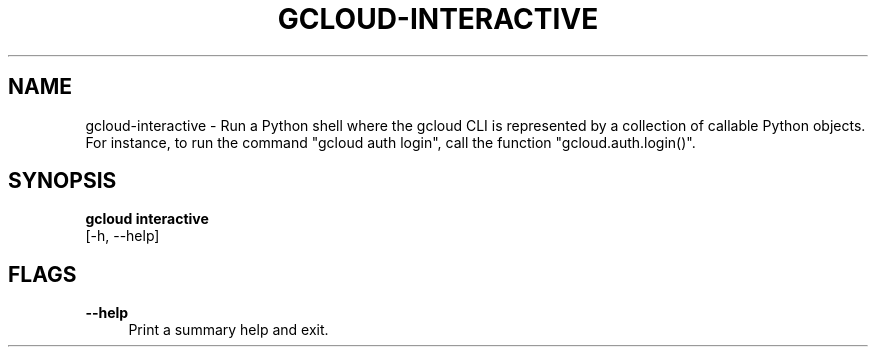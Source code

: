 '\" t
.TH "GCLOUD\-INTERACTIVE" "1"
.ie \n(.g .ds Aq \(aq
.el       .ds Aq '
.nh
.ad l
.SH "NAME"
gcloud-interactive \- Run a Python shell where the gcloud CLI is represented by a collection of callable Python objects\&. For instance, to run the command "gcloud auth login", call the function "gcloud\&.auth\&.login()"\&.
.SH "SYNOPSIS"
.sp
.nf
\fBgcloud interactive\fR
  [\-h, \-\-help]
.fi
.SH "FLAGS"
.PP
\fB\-\-help\fR
.RS 4
Print a summary help and exit\&.
.RE
